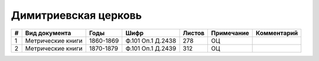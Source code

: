 
.. Church datasheet RST template
.. Autogenerated by cfp-sphinx.py

.. index:: Димитриевская церковь

Димитриевская церковь
=====================

.. list-table::
   :header-rows: 1

   * - #
     - Вид документа
     - Годы
     - Шифр
     - Листов
     - Примечание
     - Комментарий

   * - 1
     - Метрические книги
     - 1860-1869
     - Ф.101 Оп.1 Д.2438
     - 278
     - ОЦ
     - 
   * - 2
     - Метрические книги
     - 1870-1879
     - Ф.101 Оп.1 Д.2439
     - 312
     - ОЦ
     - 



